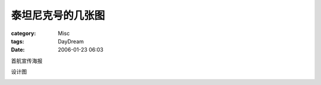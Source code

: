 ##################
泰坦尼克号的几张图
##################
:category: Misc
:tags: DayDream
:date: 2006-01-23 06:03



首航宣传海报


.. image:: {filename}/images/blogimages/Tatanic1.jpg
   :align: center


设计图


.. image:: {filename}/images/blogimages/Tatanic2.jpg
   :align: center


